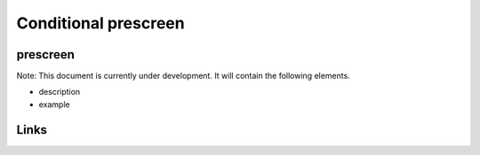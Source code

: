 
Conditional prescreen
=====================

prescreen
---------

Note: This document is currently under development. It will contain the following elements.


* description
* example

Links
-----
